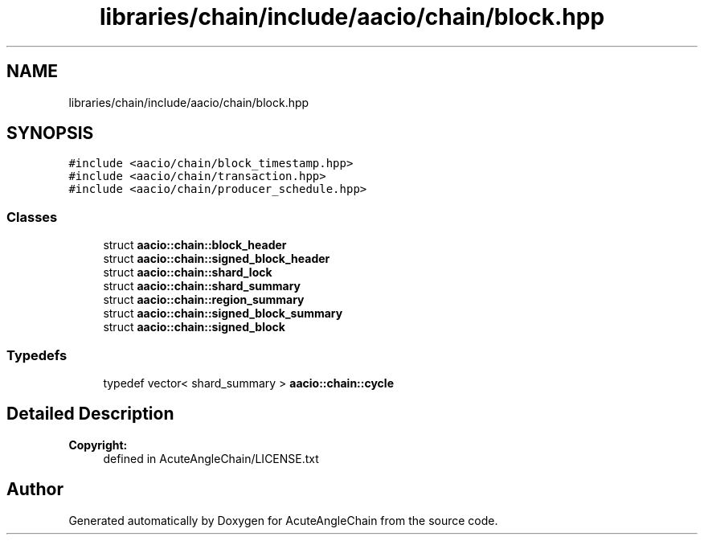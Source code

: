 .TH "libraries/chain/include/aacio/chain/block.hpp" 3 "Sun Jun 3 2018" "AcuteAngleChain" \" -*- nroff -*-
.ad l
.nh
.SH NAME
libraries/chain/include/aacio/chain/block.hpp
.SH SYNOPSIS
.br
.PP
\fC#include <aacio/chain/block_timestamp\&.hpp>\fP
.br
\fC#include <aacio/chain/transaction\&.hpp>\fP
.br
\fC#include <aacio/chain/producer_schedule\&.hpp>\fP
.br

.SS "Classes"

.in +1c
.ti -1c
.RI "struct \fBaacio::chain::block_header\fP"
.br
.ti -1c
.RI "struct \fBaacio::chain::signed_block_header\fP"
.br
.ti -1c
.RI "struct \fBaacio::chain::shard_lock\fP"
.br
.ti -1c
.RI "struct \fBaacio::chain::shard_summary\fP"
.br
.ti -1c
.RI "struct \fBaacio::chain::region_summary\fP"
.br
.ti -1c
.RI "struct \fBaacio::chain::signed_block_summary\fP"
.br
.ti -1c
.RI "struct \fBaacio::chain::signed_block\fP"
.br
.in -1c
.SS "Typedefs"

.in +1c
.ti -1c
.RI "typedef vector< shard_summary > \fBaacio::chain::cycle\fP"
.br
.in -1c
.SH "Detailed Description"
.PP 

.PP
\fBCopyright:\fP
.RS 4
defined in AcuteAngleChain/LICENSE\&.txt 
.RE
.PP

.SH "Author"
.PP 
Generated automatically by Doxygen for AcuteAngleChain from the source code\&.

